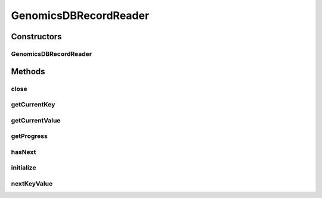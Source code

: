 .. java:import:: org.genomicsdb.reader GenomicsDBFeatureReader

.. java:import:: htsjdk.tribble CloseableTribbleIterator

.. java:import:: htsjdk.tribble Feature

.. java:import:: org.apache.hadoop.classification InterfaceAudience

.. java:import:: org.apache.hadoop.classification InterfaceStability

.. java:import:: org.apache.hadoop.mapreduce InputSplit

.. java:import:: org.apache.hadoop.mapreduce RecordReader

.. java:import:: org.apache.hadoop.mapreduce TaskAttemptContext

.. java:import:: org.apache.spark.sql.sources.v2.reader InputPartition

.. java:import:: java.io IOException

GenomicsDBRecordReader
======================

.. java:package:: org.genomicsdb.spark
   :noindex:

.. java:type:: @InterfaceAudience.Public @InterfaceStability.Stable public class GenomicsDBRecordReader<VCONTEXT extends Feature, SOURCE> extends RecordReader<String, VCONTEXT>

Constructors
------------
GenomicsDBRecordReader
^^^^^^^^^^^^^^^^^^^^^^

.. java:constructor::  GenomicsDBRecordReader(GenomicsDBFeatureReader<VCONTEXT, SOURCE> featureReader)
   :outertype: GenomicsDBRecordReader

Methods
-------
close
^^^^^

.. java:method:: public void close() throws IOException
   :outertype: GenomicsDBRecordReader

getCurrentKey
^^^^^^^^^^^^^

.. java:method:: @Override public String getCurrentKey() throws IOException, InterruptedException
   :outertype: GenomicsDBRecordReader

getCurrentValue
^^^^^^^^^^^^^^^

.. java:method:: public VCONTEXT getCurrentValue() throws IOException, InterruptedException
   :outertype: GenomicsDBRecordReader

getProgress
^^^^^^^^^^^

.. java:method:: public float getProgress() throws IOException, InterruptedException
   :outertype: GenomicsDBRecordReader

hasNext
^^^^^^^

.. java:method:: public Boolean hasNext()
   :outertype: GenomicsDBRecordReader

initialize
^^^^^^^^^^

.. java:method:: public void initialize(InputSplit inputSplit, TaskAttemptContext taskAttemptContext) throws IOException, InterruptedException
   :outertype: GenomicsDBRecordReader

nextKeyValue
^^^^^^^^^^^^

.. java:method:: public boolean nextKeyValue() throws IOException, InterruptedException
   :outertype: GenomicsDBRecordReader

